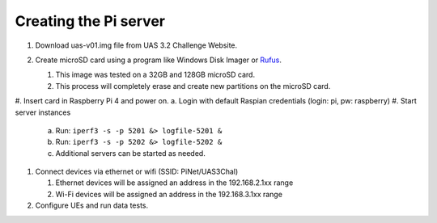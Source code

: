 **********************
Creating the Pi server
**********************
#.  Download uas-v01.img file from UAS 3.2 Challenge Website.
#.  Create microSD card using a program like Windows Disk Imager or `Rufus <https://rufus.ie/en/>`_.

    #.  This image was tested on a 32GB and 128GB microSD card.
    #.  This process will completely erase and create new partitions on the microSD card.

    .. image:: Rufus.png

#.  Insert card in Raspberry Pi 4 and power on.
a.  Login with default Raspian credentials (login: pi, pw: raspberry)
#.  Start server instances

    a.  Run: ``iperf3 -s -p 5201 &> logfile-5201 &``
    b.  Run: ``iperf3 -s -p 5202 &> logfile-5202 &``
    c.  Additional servers can be started as needed.

#.  Connect devices via ethernet or wifi (SSID: PiNet/UAS3Chal)

    #.  Ethernet devices will be assigned an address in the 192.168.2.1xx range
    #.  Wi-Fi devices will be assigned an address in the 192.168.3.1xx range

#.  Configure UEs and run data tests.
